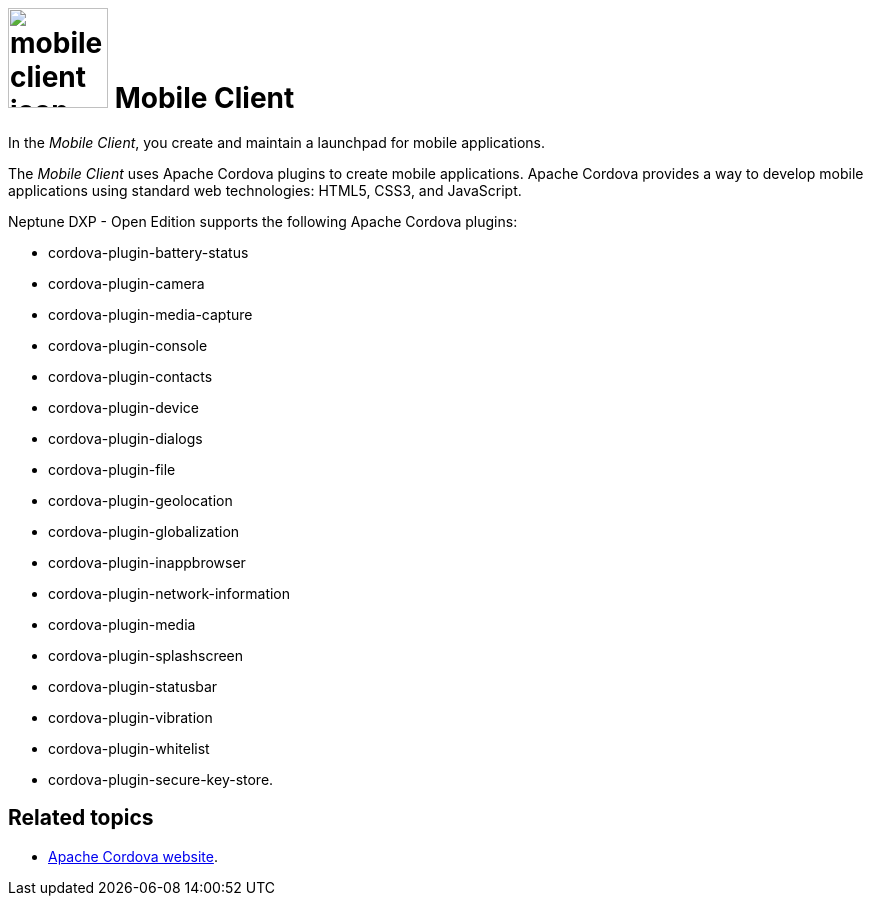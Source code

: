 = image:mobile-client-icon.png[width=100] Mobile Client

In the _Mobile Client_, you create and maintain a launchpad for mobile applications.

The _Mobile Client_ uses Apache Cordova plugins to create mobile applications.
Apache Cordova provides a way to develop mobile applications using standard web technologies: HTML5, CSS3, and JavaScript.

Neptune DXP - Open Edition supports the following Apache Cordova plugins:

* cordova-plugin-battery-status
* cordova-plugin-camera
* cordova-plugin-media-capture
* cordova-plugin-console
* cordova-plugin-contacts
* cordova-plugin-device
* cordova-plugin-dialogs
* cordova-plugin-file
* cordova-plugin-geolocation
* cordova-plugin-globalization
* cordova-plugin-inappbrowser
* cordova-plugin-network-information
* cordova-plugin-media
* cordova-plugin-splashscreen
* cordova-plugin-statusbar
* cordova-plugin-vibration
* cordova-plugin-whitelist
* cordova-plugin-secure-key-store.

== Related topics
* https://cordova.apache.org/[Apache Cordova website].
//* Getting started with _Mobile Client_



